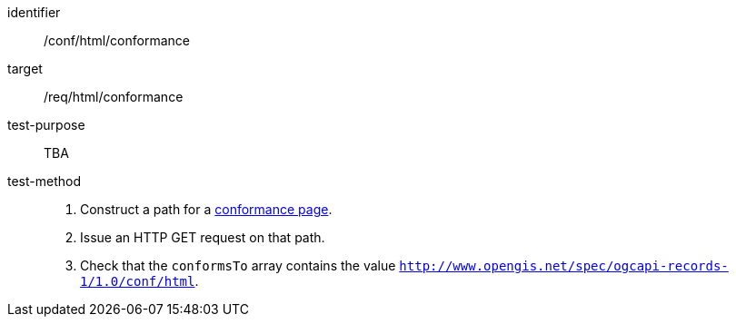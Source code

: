 [[ats_html_conformance]]

//[width="90%",cols="2,6a"]
//|===
//^|*Abstract Test {counter:ats-id}* |*/conf/html/conformance*
//^|Test Purpose |Validate html identification.
//^|Requirement |<<req_html_conformance,/req/html/conformance>>
//^|Test Method |. Construct a path for a https://docs.ogc.org/is/17-069r4/17-069r4.html#_operation_3[conformance page].
//. Issue an HTTP GET request on that path.
//. Check that the `+conformsTo+` array contains the value `+http://www.opengis.net/spec/ogcapi-records-1/1.0/conf/html+`.
//|===


[abstract_test]
====
[%metadata]
identifier:: /conf/html/conformance
target:: /req/html/conformance
test-purpose:: TBA
test-method::
+
--
. Construct a path for a https://docs.ogc.org/is/17-069r4/17-069r4.html#_operation_3[conformance page].
. Issue an HTTP GET request on that path.
. Check that the `conformsTo` array contains the value `http://www.opengis.net/spec/ogcapi-records-1/1.0/conf/html`.
--
====